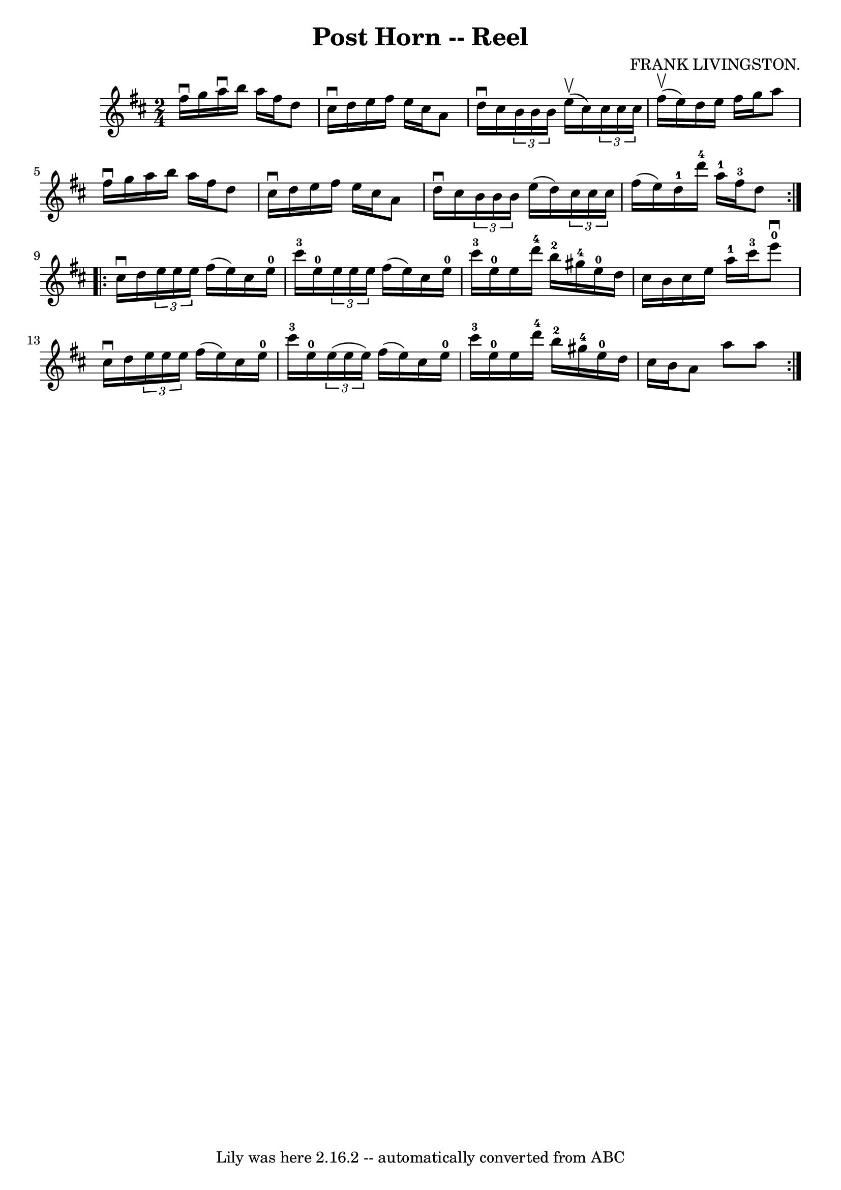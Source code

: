 \version "2.7.40"
\header {
	book = "Ryan's Mammoth Collection"
	composer = "FRANK LIVINGSTON."
	crossRefNumber = "1"
	footnotes = "\\\\307"
	tagline = "Lily was here 2.16.2 -- automatically converted from ABC"
	title = "Post Horn -- Reel"
}
voicedefault =  {
\set Score.defaultBarType = "empty"

\repeat volta 2 {
\time 2/4 \key d \major fis''16^\downbow g''16  |
 a''16 
^\downbow b''16 a''16 fis''16 d''8 cis''16^\downbow d''16    
|
 e''16 fis''16 e''16 cis''16 a'8 d''16^\downbow   
cis''16    |
   \times 2/3 { b'16 b'16 b'16  } e''16^\upbow(
cis''16)   \times 2/3 { cis''16 cis''16 cis''16  } fis''16 
^\upbow(e''16)   |
 d''16 e''16 fis''16 g''16 a''8    
fis''16^\downbow g''16    |
 a''16 b''16 a''16 fis''16    
d''8 cis''16^\downbow d''16    |
 e''16 fis''16 e''16    
cis''16 a'8 d''16^\downbow cis''16    |
   \times 2/3 { b'16   
 b'16 b'16  } e''16 (d''16)   \times 2/3 { cis''16 cis''16    
cis''16  } fis''16 (e''16)   |
 d''16-1 d'''16-4   
a''16-1 fis''16-3 d''8  }     \repeat volta 2 { cis''16^\downbow   
d''16  |
     \times 2/3 { e''16 e''16 e''16  } fis''16 (
e''16) cis''16 e''16-0 cis'''16-3 e''16-0   |
   
\times 2/3 { e''16 e''16 e''16  } fis''16 (e''16) cis''16    
e''16-0 cis'''16-3 e''16-0   |
 e''16 d'''16-4   
b''16-2 gis''16-4 e''16-0 d''16 cis''16 b'16    |
 
 cis''16 e''16 a''16-1 cis'''16-3 e'''8-0^\downbow   
cis''16^\downbow d''16    |
     \times 2/3 { e''16 e''16    
e''16  } fis''16 (e''16) cis''16 e''16-0 cis'''16-3   
e''16-0   |
   \times 2/3 { e''16 (e''16 e''16) } fis''16 
(e''16) cis''16 e''16-0 cis'''16-3 e''16-0   |
   
 e''16 d'''16-4 b''16-2 gis''16-4 e''16-0 d''16    
cis''16 b'16    |
 a'8 a''8 a''8    }   
}

\score{
    <<

	\context Staff="default"
	{
	    \voicedefault 
	}

    >>
	\layout {
	}
	\midi {}
}
